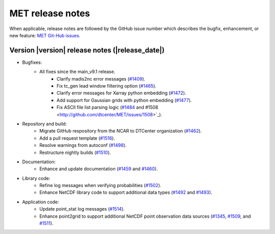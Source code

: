 MET release notes
_________________

When applicable, release notes are followed by the GitHub issue number which
describes the bugfix, enhancement, or new feature: `MET Git-Hub issues. <https://github.com/dtcenter/MET/issues>`_

Version |version| release notes (|release_date|)
------------------------------------------------

- Bugfixes:
   - All fixes since the main_v9.1 release.
      - Clarify madis2nc error messages (`#1409 <http://github.com/dtcenter/MET/issues/1409>`_).
      - Fix tc_gen lead window filtering option (`#1465 <http://github.com/dtcenter/MET/issues/1465>`_).
      - Clarify error messages for Xarray python embedding (`#1472 <http://github.com/dtcenter/MET/issues/1472>`_).
      - Add support for Gaussian grids with python embedding (`#1477 <http://github.com/dtcenter/MET/issues/1477>`_).
      - Fix ASCII file list parsing logic (`#1484 <http://github.com/dtcenter/MET/issues/1484>`_ and #1508 <http://github.com/dtcenter/MET/issues/1508>`_).

- Repository and build:
   - Migrate GitHub respository from the NCAR to DTCenter organization (`#1462 <http://github.com/dtcenter/MET/issues/1462>`_).
   - Add a pull request template (`#1516 <http://github.com/dtcenter/MET/issues/1516>`_).
   - Resolve warnings from autoconf (`#1498 <http://github.com/dtcenter/MET/issues/1498>`_).
   - Restructure nightly builds (`#1510 <http://github.com/dtcenter/MET/issues/1510>`_).

- Documentation:
   - Enhance and update documentation (`#1459 <http://github.com/dtcenter/MET/issues/1459>`_ and `#1460 <http://github.com/dtcenter/MET/issues/1460>`_).

- Library code:
   - Refine log messages when verifying probabilities (`#1502 <http://github.com/dtcenter/MET/issues/1502>`_).
   - Enhance NetCDF library code to support additional data types (`#1492 <http://github.com/dtcenter/MET/issues/1492>`_ and `#1493 <http://github.com/dtcenter/MET/issues/1493>`_).

- Application code:
   - Update point_stat log messages (`#1514 <http://github.com/dtcenter/MET/issues/1514>`_).
   - Enhance point2grid to support additional NetCDF point observation data sources (`#1345 <http://github.com/dtcenter/MET/issues/1345>`_, `#1509 <http://github.com/dtcenter/MET/issues/1509>`_, and `#1511 <http://github.com/dtcenter/MET/issues/1511>`_).

